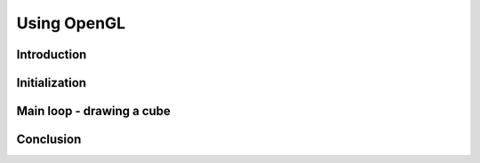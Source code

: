 Using OpenGL
============

Introduction
------------

Initialization
--------------

Main loop - drawing a cube
--------------------------

Conclusion
----------
